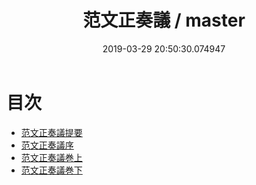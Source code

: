 #+TITLE: 范文正奏議 / master
#+DATE: 2019-03-29 20:50:30.074947
* 目次
 - [[file:KR2f0012_000.txt::000-1a][范文正奏議提要]]
 - [[file:KR2f0012_000.txt::000-4a][范文正奏議序]]
 - [[file:KR2f0012_000.txt::000-6a][范文正奏議巻上]]
 - [[file:KR2f0012_000.txt::000-76a][范文正奏議巻下]]
